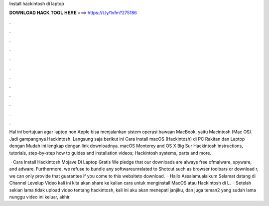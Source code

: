Install hackintosh di laptop



𝐃𝐎𝐖𝐍𝐋𝐎𝐀𝐃 𝐇𝐀𝐂𝐊 𝐓𝐎𝐎𝐋 𝐇𝐄𝐑𝐄 ===> https://t.ly/1vfm?275186



.



.



.



.



.



.



.



.



.



.



.



.

Hal ini bertujuan agar laptop non Apple bisa menjalankan sistem operasi bawaan MacBook, yaitu Macintosh (Mac OS). Jadi gampangnya Hackintosh. Langsung saja berikut ini Cara Install macOS (Hackintosh) di PC Rakitan dan Laptop dengan Mudah ini lengkap dengan link downloadnya. macOS Monterey and OS X Big Sur Hackintosh instructions, tutorials, step-by-step how to guides and installation videos; Hackintosh systems, parts and more.

 · Cara Install Hackintosh Mojave Di Laptop Gratis We pledge that our downloads are always free ofmalware, spyware, and adware. Furthermore, we refuse to bundle any softwareunrelated to Shotcut such as browser toolbars or download r, we can only provide that guarantee if you come to this websiteto download.  · Hallo Assalamualaikum Selamat datang di Channel Levelup  Video kali ini kita akan share ke kalian cara untuk menginstall MacOS atau Hackintosh di L.  · Setelah sekian lama tidak upload video tentang hackintosh, kali ini aku akan menepati janjiku, dan juga teman2 yang sudah lama nunggu video ini keluar, akhir.
